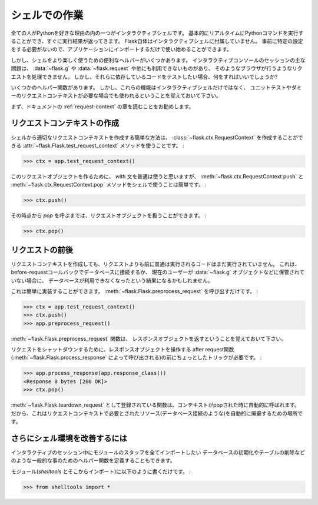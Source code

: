 .. _shell:

シェルでの作業
=========================

.. Working with the Shell
   ======================

.. versionadded:: 0.3

.. One of the reasons everybody loves Python is the interactive shell.  It
   basically allows you to execute Python commands in real time and
   immediately get results back.  Flask itself does not come with an
   interactive shell, because it does not require any specific setup upfront,
   just import your application and start playing around.

全ての人がPythonを好きな理由の内の一つがインタラクティブシェルです。
基本的にリアルタイムにPythonコマンドを実行することができ、すぐに実行結果が返ってきます。
Flask自体はインタラクティブシェルに付属していません。
事前に特定の設定をする必要がないので、アプリケーションにインポートするだけで使い始めることができます。

.. There are however some handy helpers to make playing around in the shell a
   more pleasant experience.  The main issue with interactive console
   sessions is that you're not triggering a request like a browser does which
   means that :data:`~flask.g`, :data:`~flask.request` and others are not
   available.  But the code you want to test might depend on them, so what
   can you do?

しかし、シェルをより楽しく使うための便利なヘルパーがいくつかあります。
インタラクティブコンソールのセッションの主な問題は、 :data:`~flask.g` や :data:`~flask.request` や他にも利用できないものがあり、
そのようなブラウザが行うようなリクエストを処理できません。
しかし、それらに依存しているコードをテストしたい場合、何をすればいいでしょうか?

.. This is where some helper functions come in handy.  Keep in mind however
   that these functions are not only there for interactive shell usage, but
   also for unittesting and other situations that require a faked request
   context.

いくつかのヘルパー関数があります。
しかし、これらの機能はインタラクティブシェルだけではなく、
ユニットテストやダミーのリクエストコンテキストが必要な場合でも使われるということを覚えておいて下さい。

.. Generally it's recommended that you read the :ref:`request-context`
   chapter of the documentation first.

まず、ドキュメントの :ref:`request-context` の章を読むことをお勧めします。

.. Creating a Request Context
   --------------------------

リクエストコンテキストの作成
----------------------------------

.. The easiest way to create a proper request context from the shell is by
   using the :attr:`~flask.Flask.test_request_context` method which creates
   us a :class:`~flask.ctx.RequestContext`:

シェルから適切なリクエストコンテキストを作成する簡単な方法は、
:class:`~flask.ctx.RequestContext` を作成することができる
:attr:`~flask.Flask.test_request_context` メソッドを使うことです。 :

>>> ctx = app.test_request_context()

.. Normally you would use the `with` statement to make this request object
   active, but in the shell it's easier to use the
   :meth:`~flask.ctx.RequestContext.push` and
   :meth:`~flask.ctx.RequestContext.pop` methods by hand:

このリクエストオブジェクトを作るために、 `with` 文を普通は使うと思いますが、
:meth:`~flask.ctx.RequestContext.push` と
:meth:`~flask.ctx.RequestContext.pop` メソッドをシェルで使うことは簡単です。 :

>>> ctx.push()

.. From that point onwards you can work with the request object until you
   call `pop`:

その時点から `pop` を呼ぶまでは、リクエストオブジェクトを扱うことができます。 :

>>> ctx.pop()

.. Firing Before/After Request
   ---------------------------

リクエストの前後
----------------------

.. By just creating a request context, you still don't have run the code that
   is normally run before a request.  This might result in your database
   being unavailable if you are connecting to the database in a
   before-request callback or the current user not being stored on the
   :data:`~flask.g` object etc.

リクエストコンテキストを作成しても、リクエストよりも前に普通は実行されるコードはまだ実行されていません。
これは、before-requestコールバックでデータベースに接続するか、
現在のユーザーが :data:`~flask.g` オブジェクトなどに保管されていない場合に、
データベースが利用できなくなったという結果になるかもしれません。

.. This however can easily be done yourself.  Just call
   :meth:`~flask.Flask.preprocess_request`:

これは簡単に実装することができます。
:meth:`~flask.Flask.preprocess_request` を呼び出すだけです。 :

>>> ctx = app.test_request_context()
>>> ctx.push()
>>> app.preprocess_request()

.. Keep in mind that the :meth:`~flask.Flask.preprocess_request` function
   might return a response object, in that case just ignore it.

:meth:`~flask.Flask.preprocess_request` 関数は、
レスポンスオブジェクトを返すということを覚えておいて下さい。

.. To shutdown a request, you need to trick a bit before the after request
   functions (triggered by :meth:`~flask.Flask.process_response`) operate on
   a response object:

リクエストをシャットダウンするために、レスポンスオブジェクトを操作する
after request関数(:meth:`~flask.Flask.process_response` によって呼び出される)の前にちょっとしたトリックが必要です。 :

>>> app.process_response(app.response_class())
<Response 0 bytes [200 OK]>
>>> ctx.pop()

.. The functions registered as :meth:`~flask.Flask.teardown_request` are
   automatically called when the context is popped.  So this is the perfect
   place to automatically tear down resources that were needed by the request
   context (such as database connections).

:meth:`~flask.Flask.teardown_request` として登録されている関数は、コンテキストがpopされた時に自動的に呼ばれます。
だから、これはリクエストコンテキストで必要とされたリソース(データベース接続のような)を自動的に廃棄するための場所です。


.. Further Improving the Shell Experience
   --------------------------------------

さらにシェル環境を改善するには
-----------------------------------------

.. If you like the idea of experimenting in a shell, create yourself a module
   with stuff you want to star import into your interactive session.  There
   you could also define some more helper methods for common things such as
   initializing the database, dropping tables etc.

インタラクティブのセッション中にモジュールのスタッフを全てインポートしたい
データベースの初期化やテーブルの削除などのような一般的な事のためのヘルパー関数を定義することもできます。

.. Just put them into a module (like `shelltools` and import from there):

モジュール(`shelltools` とそこからインポート)に以下のように書くだけです。 :

>>> from shelltools import *
